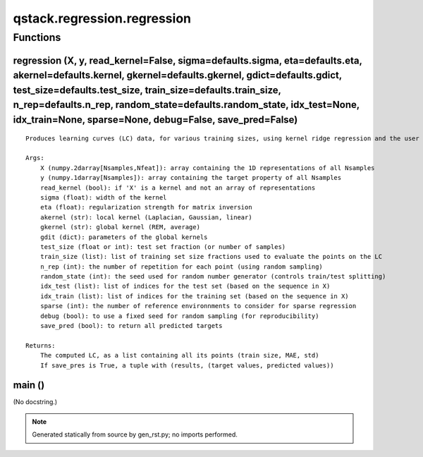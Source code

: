 qstack.regression.regression
============================

Functions
---------

regression (X, y, read\_kernel=False, sigma=defaults.sigma, eta=defaults.eta, akernel=defaults.kernel, gkernel=defaults.gkernel, gdict=defaults.gdict, test\_size=defaults.test\_size, train\_size=defaults.train\_size, n\_rep=defaults.n\_rep, random\_state=defaults.random\_state, idx\_test=None, idx\_train=None, sparse=None, debug=False, save\_pred=False)
~~~~~~~~~~~~~~~~~~~~~~~~~~~~~~~~~~~~~~~~~~~~~~~~~~~~~~~~~~~~~~~~~~~~~~~~~~~~~~~~~~~~~~~~~~~~~~~~~~~~~~~~~~~~~~~~~~~~~~~~~~~~~~~~~~~~~~~~~~~~~~~~~~~~~~~~~~~~~~~~~~~~~~~~~~~~~~~~~~~~~~~~~~~~~~~~~~~~~~~~~~~~~~~~~~~~~~~~~~~~~~~~~~~~~~~~~~~~~~~~~~~~~~~~~~~~~~~~~~~~~~~~~~~~~~~~~~~~~~~~~~~~~~~~~~~~~~~~~~~~~~~~~~~~~~~~~~~~~~~~~~~~~~~~~~~~~~~~~~~~~~~~~~~~~~~~~~~

::

    Produces learning curves (LC) data, for various training sizes, using kernel ridge regression and the user specified parameters

    Args:
        X (numpy.2darray[Nsamples,Nfeat]): array containing the 1D representations of all Nsamples
        y (numpy.1darray[Nsamples]): array containing the target property of all Nsamples
        read_kernel (bool): if 'X' is a kernel and not an array of representations
        sigma (float): width of the kernel
        eta (float): regularization strength for matrix inversion
        akernel (str): local kernel (Laplacian, Gaussian, linear)
        gkernel (str): global kernel (REM, average)
        gdit (dict): parameters of the global kernels
        test_size (float or int): test set fraction (or number of samples)
        train_size (list): list of training set size fractions used to evaluate the points on the LC
        n_rep (int): the number of repetition for each point (using random sampling)
        random_state (int): the seed used for random number generator (controls train/test splitting)
        idx_test (list): list of indices for the test set (based on the sequence in X)
        idx_train (list): list of indices for the training set (based on the sequence in X)
        sparse (int): the number of reference environnments to consider for sparse regression
        debug (bool): to use a fixed seed for random sampling (for reproducibility)
        save_pred (bool): to return all predicted targets

    Returns:
        The computed LC, as a list containing all its points (train size, MAE, std)
        If save_pres is True, a tuple with (results, (target values, predicted values))

main ()
~~~~~~~

(No docstring.)

.. note::
   Generated statically from source by gen_rst.py; no imports performed.
